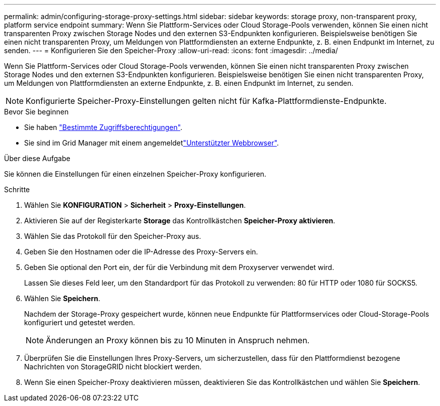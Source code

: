 ---
permalink: admin/configuring-storage-proxy-settings.html 
sidebar: sidebar 
keywords: storage proxy, non-transparent proxy, platform service endpoint 
summary: Wenn Sie Plattform-Services oder Cloud Storage-Pools verwenden, können Sie einen nicht transparenten Proxy zwischen Storage Nodes und den externen S3-Endpunkten konfigurieren. Beispielsweise benötigen Sie einen nicht transparenten Proxy, um Meldungen von Plattformdiensten an externe Endpunkte, z. B. einen Endpunkt im Internet, zu senden. 
---
= Konfigurieren Sie den Speicher-Proxy
:allow-uri-read: 
:icons: font
:imagesdir: ../media/


[role="lead"]
Wenn Sie Plattform-Services oder Cloud Storage-Pools verwenden, können Sie einen nicht transparenten Proxy zwischen Storage Nodes und den externen S3-Endpunkten konfigurieren. Beispielsweise benötigen Sie einen nicht transparenten Proxy, um Meldungen von Plattformdiensten an externe Endpunkte, z. B. einen Endpunkt im Internet, zu senden.


NOTE: Konfigurierte Speicher-Proxy-Einstellungen gelten nicht für Kafka-Plattformdienste-Endpunkte.

.Bevor Sie beginnen
* Sie haben link:admin-group-permissions.html["Bestimmte Zugriffsberechtigungen"].
* Sie sind im Grid Manager mit einem angemeldetlink:../admin/web-browser-requirements.html["Unterstützter Webbrowser"].


.Über diese Aufgabe
Sie können die Einstellungen für einen einzelnen Speicher-Proxy konfigurieren.

.Schritte
. Wählen Sie *KONFIGURATION* > *Sicherheit* > *Proxy-Einstellungen*.
. Aktivieren Sie auf der Registerkarte *Storage* das Kontrollkästchen *Speicher-Proxy aktivieren*.
. Wählen Sie das Protokoll für den Speicher-Proxy aus.
. Geben Sie den Hostnamen oder die IP-Adresse des Proxy-Servers ein.
. Geben Sie optional den Port ein, der für die Verbindung mit dem Proxyserver verwendet wird.
+
Lassen Sie dieses Feld leer, um den Standardport für das Protokoll zu verwenden: 80 für HTTP oder 1080 für SOCKS5.

. Wählen Sie *Speichern*.
+
Nachdem der Storage-Proxy gespeichert wurde, können neue Endpunkte für Plattformservices oder Cloud-Storage-Pools konfiguriert und getestet werden.

+

NOTE: Änderungen an Proxy können bis zu 10 Minuten in Anspruch nehmen.

. Überprüfen Sie die Einstellungen Ihres Proxy-Servers, um sicherzustellen, dass für den Plattformdienst bezogene Nachrichten von StorageGRID nicht blockiert werden.
. Wenn Sie einen Speicher-Proxy deaktivieren müssen, deaktivieren Sie das Kontrollkästchen und wählen Sie *Speichern*.

